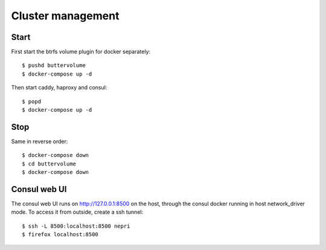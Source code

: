 Cluster management
==================

Start
-----

First start the btrfs volume plugin for docker separately::

    $ pushd buttervolume
    $ docker-compose up -d

Then start caddy, haproxy and consul::

    $ popd
    $ docker-compose up -d

Stop
----

Same in reverse order::

    $ docker-compose down
    $ cd buttervolume
    $ docker-compose down

Consul web UI
-------------

The consul web UI runs on http://127.0.0.1:8500 on the host, through the consul docker running in host network_driver mode.
To access it from outside, create a ssh tunnel::

    $ ssh -L 8500:localhost:8500 nepri
    $ firefox localhost:8500
